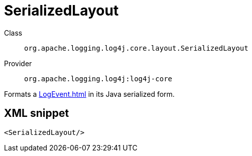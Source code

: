 ////
Licensed to the Apache Software Foundation (ASF) under one or more
contributor license agreements. See the NOTICE file distributed with
this work for additional information regarding copyright ownership.
The ASF licenses this file to You under the Apache License, Version 2.0
(the "License"); you may not use this file except in compliance with
the License. You may obtain a copy of the License at

    https://www.apache.org/licenses/LICENSE-2.0

Unless required by applicable law or agreed to in writing, software
distributed under the License is distributed on an "AS IS" BASIS,
WITHOUT WARRANTIES OR CONDITIONS OF ANY KIND, either express or implied.
See the License for the specific language governing permissions and
limitations under the License.
////

[#org_apache_logging_log4j_core_layout_SerializedLayout]
= SerializedLayout

Class:: `org.apache.logging.log4j.core.layout.SerializedLayout`
Provider:: `org.apache.logging.log4j:log4j-core`


Formats a xref:LogEvent.adoc[] in its Java serialized form.

[#org_apache_logging_log4j_core_layout_SerializedLayout-XML-snippet]
== XML snippet
[source, xml]
----
<SerializedLayout/>
----
